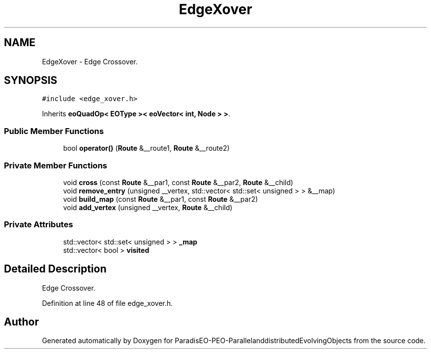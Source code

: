 .TH "EdgeXover" 3 "13 Mar 2008" "Version 1.1" "ParadisEO-PEO-ParallelanddistributedEvolvingObjects" \" -*- nroff -*-
.ad l
.nh
.SH NAME
EdgeXover \- Edge Crossover.  

.PP
.SH SYNOPSIS
.br
.PP
\fC#include <edge_xover.h>\fP
.PP
Inherits \fBeoQuadOp< EOType >< eoVector< int, Node > >\fP.
.PP
.SS "Public Member Functions"

.in +1c
.ti -1c
.RI "bool \fBoperator()\fP (\fBRoute\fP &__route1, \fBRoute\fP &__route2)"
.br
.in -1c
.SS "Private Member Functions"

.in +1c
.ti -1c
.RI "void \fBcross\fP (const \fBRoute\fP &__par1, const \fBRoute\fP &__par2, \fBRoute\fP &__child)"
.br
.ti -1c
.RI "void \fBremove_entry\fP (unsigned __vertex, std::vector< std::set< unsigned > > &__map)"
.br
.ti -1c
.RI "void \fBbuild_map\fP (const \fBRoute\fP &__par1, const \fBRoute\fP &__par2)"
.br
.ti -1c
.RI "void \fBadd_vertex\fP (unsigned __vertex, \fBRoute\fP &__child)"
.br
.in -1c
.SS "Private Attributes"

.in +1c
.ti -1c
.RI "std::vector< std::set< unsigned > > \fB_map\fP"
.br
.ti -1c
.RI "std::vector< bool > \fBvisited\fP"
.br
.in -1c
.SH "Detailed Description"
.PP 
Edge Crossover. 
.PP
Definition at line 48 of file edge_xover.h.

.SH "Author"
.PP 
Generated automatically by Doxygen for ParadisEO-PEO-ParallelanddistributedEvolvingObjects from the source code.
